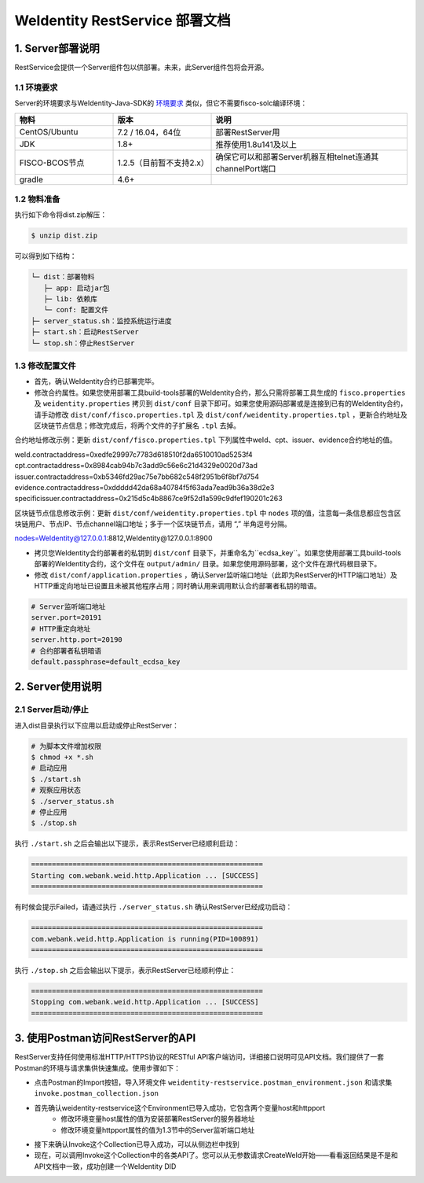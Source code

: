 
.. _weidentity-rest-deploy:

WeIdentity RestService 部署文档
----------------------------------------

1. Server部署说明
^^^^^^^^^^^^^^^^^^^^^^^^^^^^^^^^^^^^^^^^^^^^^

RestService会提供一个Server组件包以供部署。未来，此Server组件包将会开源。

1.1 环境要求
~~~~~~~~~~~~~~~~~~~~~~~~~~~~~~~~~~~~~~~

Server的环境要求与WeIdentity-Java-SDK的 `环境要求 <https://weidentity.readthedocs.io/projects/javasdk/zh_CN/latest/docs/weidentity-installation.html>`_ 类似，但它不需要fisco-solc编译环境：

.. list-table::
   :header-rows: 1
   :widths: 30 30 60

   * - 物料
     - 版本
     - 说明
   * - CentOS/Ubuntu
     - 7.2 / 16.04，64位
     - 部署RestServer用
   * - JDK
     - 1.8+
     - 推荐使用1.8u141及以上
   * - FISCO-BCOS节点
     - 1.2.5（目前暂不支持2.x）
     - 确保它可以和部署Server机器互相telnet连通其channelPort端口
   * - gradle
     - 4.6+
     - 

1.2 物料准备
~~~~~~~~~~~~~~~~~~~~~~~~~~~~~~~~~~~~~~~

执行如下命令将dist.zip解压：

.. code-block:: bash

   $ unzip dist.zip

可以得到如下结构：

.. code-block:: text

   └─ dist：部署物料
      ├─ app: 启动jar包
      ├─ lib: 依赖库
      └─ conf: 配置文件
   ├─ server_status.sh：监控系统运行进度
   ├─ start.sh：启动RestServer
   └─ stop.sh：停止RestServer

1.3 修改配置文件
~~~~~~~~~~~~~~~~~~~~~~~~~~~~~~~~~~~~~~~

* 首先，确认WeIdentity合约已部署完毕。
* 修改合约属性。如果您使用部署工具build-tools部署的WeIdentity合约，那么只需将部署工具生成的 ``fisco.properties`` 及 ``weidentity.properties`` 拷贝到 ``dist/conf`` 目录下即可。如果您使用源码部署或是连接到已有的WeIdentity合约，请手动修改 ``dist/conf/fisco.properties.tpl`` 及 ``dist/conf/weidentity.properties.tpl`` ，更新合约地址及区块链节点信息；修改完成后，将两个文件的子扩展名 ``.tpl`` 去掉。

合约地址修改示例：更新 ``dist/conf/fisco.properties.tpl`` 下列属性中weId、cpt、issuer、evidence合约地址的值。

.. code-block:: xml

weId.contractaddress=0xedfe29997c7783d618510f2da6510010ad5253f4
cpt.contractaddress=0x8984cab94b7c3add9c56e6c21d4329e0020d73ad
issuer.contractaddress=0xb5346fd29ac75e7bb682c548f2951b6f8bf7d754
evidence.contractaddress=0xddddd42da68a40784f5f63ada7ead9b36a38d2e3
specificissuer.contractaddress=0x215d5c4b8867ce9f52d1a599c9dfef190201c263

区块链节点信息修改示例：更新 ``dist/conf/weidentity.properties.tpl`` 中 ``nodes`` 项的值，注意每一条信息都应包含区块链用户、节点IP、节点channel端口地址；多于一个区块链节点，请用 “,” 半角逗号分隔。

.. code-block:: xml

nodes=WeIdentity@127.0.0.1:8812,WeIdentity@127.0.0.1:8900

* 拷贝您WeIdentity合约部署者的私钥到 ``dist/conf`` 目录下，并重命名为``ecdsa_key``。如果您使用部署工具build-tools部署的WeIdentity合约，这个文件在 ``output/admin/`` 目录。如果您使用源码部署，这个文件在源代码根目录下。

* 修改 ``dist/conf/application.properties`` ，确认Server监听端口地址（此即为RestServer的HTTP端口地址）及HTTP重定向地址已设置且未被其他程序占用；同时确认用来调用默认合约部署者私钥的暗语。

.. code-block:: bash

    # Server监听端口地址
    server.port=20191
    # HTTP重定向地址
    server.http.port=20190
    # 合约部署者私钥暗语
    default.passphrase=default_ecdsa_key

2. Server使用说明
^^^^^^^^^^^^^^^^^^^^^^^^^^^^^^^^^^^^^^^^^^^^^

2.1 Server启动/停止
~~~~~~~~~~~~~~~~~~~~~~~~~~~~~~~~~~~~~~~

进入dist目录执行以下应用以启动或停止RestServer：

.. code-block:: bash

    # 为脚本文件增加权限
    $ chmod +x *.sh
    # 启动应用
    $ ./start.sh
    # 观察应用状态
    $ ./server_status.sh
    # 停止应用
    $ ./stop.sh

执行 ``./start.sh`` 之后会输出以下提示，表示RestServer已经顺利启动：

.. code-block:: text

    ========================================================
    Starting com.webank.weid.http.Application ... [SUCCESS]
    ========================================================

有时候会提示Failed，请通过执行 ``./server_status.sh`` 确认RestServer已经成功启动：

.. code-block:: text

    ========================================================
    com.webank.weid.http.Application is running(PID=100891)
    ========================================================

执行 ``./stop.sh`` 之后会输出以下提示，表示RestServer已经顺利停止：

.. code-block:: text

    ========================================================
    Stopping com.webank.weid.http.Application ... [SUCCESS]
    ========================================================

3. 使用Postman访问RestServer的API
^^^^^^^^^^^^^^^^^^^^^^^^^^^^^^^^^^^^^^^^^^^^^

RestServer支持任何使用标准HTTP/HTTPS协议的RESTful API客户端访问，详细接口说明可见API文档。我们提供了一套Postman的环境与请求集供快速集成。使用步骤如下：

* 点击Postman的Import按钮，导入环境文件 ``weidentity-restservice.postman_environment.json`` 和请求集 ``invoke.postman_collection.json``
* 首先确认weidentity-restservice这个Environment已导入成功，它包含两个变量host和httpport
    * 修改环境变量host属性的值为安装部署RestServer的服务器地址
    * 修改环境变量httpport属性的值为1.3节中的Server监听端口地址
* 接下来确认Invoke这个Collection已导入成功，可以从侧边栏中找到
* 现在，可以调用Invoke这个Collection中的各类API了。您可以从无参数请求CreateWeId开始——看看返回结果是不是和API文档中一致，成功创建一个WeIdentity DID